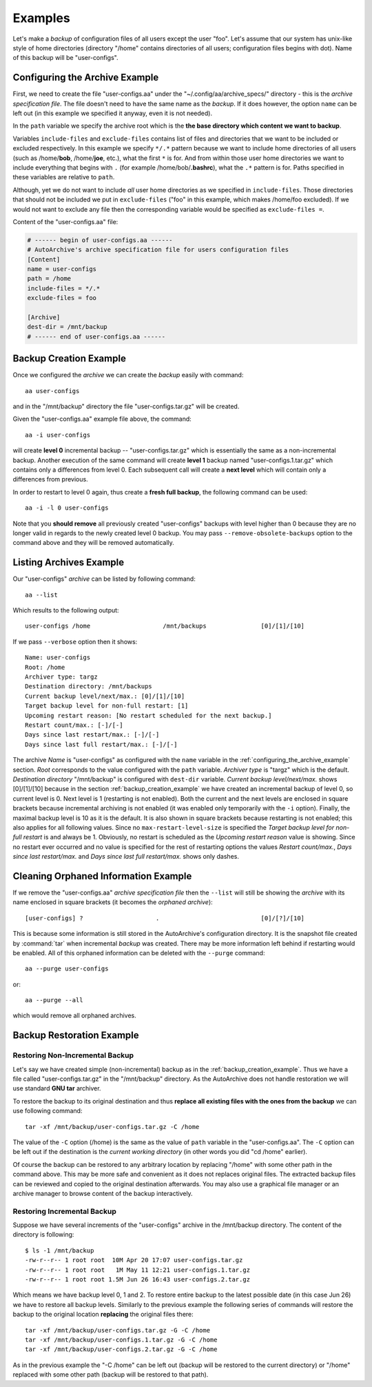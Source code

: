 .. examples.rst
.. 
.. Project: AutoArchive
.. License: GNU GPLv3
.. 
.. Copyright (C) 2003 - 2012 Róbert Čerňanský



.. User documentation - examples



========
Examples
========

.. begin_examples

Let's make a `backup` of configuration files of all users except the user "foo".  Let's assume that our system has
unix-like style of home directories (directory "/home" contains directories of all users; configuration files begins
with dot).  Name of this backup will be "user-configs".

.. end_examples



.. _configuring_the_archive_example:

Configuring the Archive Example
===============================

.. begin_examples_configuring

First, we need to create the file "user-configs.aa" under the "~/.config/aa/archive_specs/" directory - this is the
`archive specification file`.  The file doesn't need to have the same name as the `backup`.  If it does however, the
option ``name`` can be left out (in this example we specified it anyway, even it is not needed).

In the ``path`` variable we specify the archive root which is the **the base directory which content we want to
backup**.

Variables ``include-files`` and ``exclude-files`` contains list of files and directories that we want to be included or
excluded respectively.  In this example we specify ``*/.*`` pattern because we want to include home directories of all
users (such as /home/**bob**, /home/**joe**, etc.), what the first ``*`` is for.  And from within those user home
directories we want to include everything that begins with ``.`` (for example /home/bob/**.bashrc**), what the ``.*``
pattern is for.  Paths specified in these variables are relative to ``path``.

Although, yet we do not want to include *all* user home directories as we specified in ``include-files``.  Those
directories that should not be included we put in ``exclude-files`` ("foo" in this example, which makes /home/foo
excluded).  If we would not want to exclude any file then the corresponding variable would be specified as
``exclude-files =``.

Content of the "user-configs.aa" file:

.. code-block:: ini

   # ------ begin of user-configs.aa ------
   # AutoArchive's archive specification file for users configuration files
   [Content]
   name = user-configs
   path = /home
   include-files = */.*
   exclude-files = foo

   [Archive]
   dest-dir = /mnt/backup
   # ------ end of user-configs.aa ------

.. end_examples_configuring



.. _backup_creation_example:

Backup Creation Example
=======================

.. begin_examples_backup

Once we configured the `archive` we can create the `backup` easily with command::

   aa user-configs

and in the "/mnt/backup" directory the file "user-configs.tar.gz" will be created.

Given the "user-configs.aa" example file above, the command::

   aa -i user-configs

will create **level 0** incremental backup -- "user-configs.tar.gz" which is essentially the same as a
non-incremental backup.  Another execution of the same command will create **level 1** backup named
"user-configs.1.tar.gz" which contains only a differences from level 0.  Each subsequent call will create a **next
level** which will contain only a differences from previous.

In order to restart to level 0 again, thus create a **fresh full backup**, the following command can be used::

  aa -i -l 0 user-configs

Note that you **should remove** all previously created "user-configs" backups with level higher than 0
because they are no longer valid in regards to the newly created level 0 backup.  You may pass
``--remove-obsolete-backups`` option to the command above and they will be removed automatically.

.. end_examples_backup



Listing Archives Example
========================

Our "user-configs" `archive` can be listed by following command::

   aa --list

Which results to the following output::

   user-configs /home                    /mnt/backups               [0]/[1]/[10]

If we pass ``--verbose`` option then it shows::

   Name: user-configs
   Root: /home
   Archiver type: targz
   Destination directory: /mnt/backups
   Current backup level/next/max.: [0]/[1]/[10]
   Target backup level for non-full restart: [1]
   Upcoming restart reason: [No restart scheduled for the next backup.]
   Restart count/max.: [-]/[-]
   Days since last restart/max.: [-]/[-]
   Days since last full restart/max.: [-]/[-]

The archive *Name* is "user-configs" as configured with the ``name`` variable in the
:ref:`configuring_the_archive_example` section.  *Root* corresponds to the value configured with the ``path`` variable.
*Archiver type* is "targz" which is the default.  *Destination directory* "/mnt/backup" is configured with ``dest-dir``
variable.  *Current backup level/next/max.* shows [0]/[1]/[10] because in the section :ref:`backup_creation_example` we
have created an incremental backup of level 0, so current level is 0.  Next level is 1 (restarting is not enabled).
Both the current and the next levels are enclosed in square brackets because incremental archiving is not enabled (it
was enabled only temporarily with the ``-i`` option).  Finally, the maximal backup level is 10 as it is the default.
It is also shown in square brackets because restarting is not enabled; this also applies for all following values.
Since no ``max-restart-level-size`` is specified the *Target backup level for non-full restart* is and always be 1.
Obviously, no restart is scheduled as the *Upcoming restart reason* value is showing.  Since no restart ever occurred
and no value is specified for the rest of restarting options the values *Restart count/max.*, *Days since last
restart/max.* and *Days since last full restart/max.* shows only dashes.



Cleaning Orphaned Information Example
=====================================

If we remove the "user-configs.aa" `archive specification file` then the ``--list`` will still be showing the `archive`
with its name enclosed in square brackets (it becomes the `orphaned archive`)::

   [user-configs] ?                    .                            [0]/[?]/[10]

This is because some information is still stored in the AutoArchive's configuration directory.  It is the snapshot file
created by :command:`tar` when incremental `backup` was created.  There may be more information left behind if
restarting would be enabled.  All of this orphaned information can be deleted with the ``--purge`` command::

   aa --purge user-configs

or::

   aa --purge --all

which would remove all orphaned archives.



.. _backup_restoration_example:

Backup Restoration Example
==========================

Restoring Non-Incremental Backup
--------------------------------

Let's say we have created simple (non-incremental) backup as in the :ref:`backup_creation_example`.  Thus we have
a file called "user-configs.tar.gz" in the "/mnt/backup" directory.  As the AutoArchive does not handle restoration we
will use standard **GNU tar** archiver.

To restore the backup to its original destination and thus **replace all existing files with the ones from the
backup** we can use following command::

   tar -xf /mnt/backup/user-configs.tar.gz -C /home

The value of the ``-C`` option (/home) is the same as the value of ``path`` variable in the "user-configs.aa".  The
``-C`` option can be left out if the destination is the *current working directory* (in other words you did "cd /home"
earlier).

Of course the backup can be restored to any arbitrary location by replacing "/home" with some other path in the command
above.  This may be more safe and convenient as it does not replaces original files.  The extracted backup files can be
reviewed and copied to the original destination afterwards.  You may also use a graphical file manager or an archive
manager to browse content of the backup interactively.


Restoring Incremental Backup
----------------------------

Suppose we have several increments of the "user-configs" archive in the /mnt/backup directory.  The content of the
directory is following::

   $ ls -1 /mnt/backup
   -rw-r--r-- 1 root root  10M Apr 20 17:07 user-configs.tar.gz
   -rw-r--r-- 1 root root   1M May 11 12:21 user-configs.1.tar.gz
   -rw-r--r-- 1 root root 1.5M Jun 26 16:43 user-configs.2.tar.gz

Which means we have backup level 0, 1 and 2.  To restore entire backup to the latest possible date (in this case
Jun 26) we have to restore all backup levels.  Similarly to the previous example the following series of commands will
restore the backup to the original location **replacing** the original files there::

   tar -xf /mnt/backup/user-configs.tar.gz -G -C /home
   tar -xf /mnt/backup/user-configs.1.tar.gz -G -C /home
   tar -xf /mnt/backup/user-configs.2.tar.gz -G -C /home

As in the previous example the "-C /home" can be left out (backup will be restored to the current directory) or "/home"
replaced with some other path (backup will be restored to that path).
